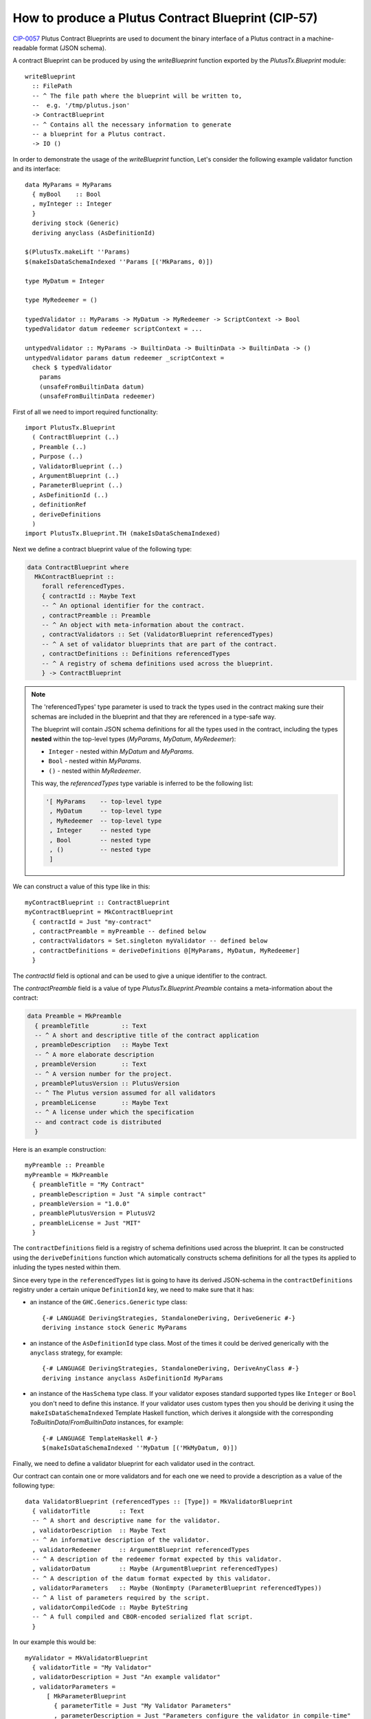 .. highlight:: haskell
.. _exporting_a_blueprint:

How to produce a Plutus Contract Blueprint (CIP-57)
===================================================

`CIP-0057`_ Plutus Contract Blueprints are used to document the binary interface of a
Plutus contract in a machine-readable format (JSON schema).

A contract Blueprint can be produced by using the
`writeBlueprint` function exported by the `PlutusTx.Blueprint` module::

   writeBlueprint
     :: FilePath
     -- ^ The file path where the blueprint will be written to,
     --  e.g. '/tmp/plutus.json'
     -> ContractBlueprint
     -- ^ Contains all the necessary information to generate 
     -- a blueprint for a Plutus contract.
     -> IO ()

In order to demonstrate the usage of the `writeBlueprint` function,
Let's consider the following example validator function and its interface::

  data MyParams = MyParams
    { myBool    :: Bool
    , myInteger :: Integer
    }
    deriving stock (Generic)
    deriving anyclass (AsDefinitionId)

  $(PlutusTx.makeLift ''Params)
  $(makeIsDataSchemaIndexed ''Params [('MkParams, 0)])
    
  type MyDatum = Integer

  type MyRedeemer = ()

  typedValidator :: MyParams -> MyDatum -> MyRedeemer -> ScriptContext -> Bool
  typedValidator datum redeemer scriptContext = ... 

  untypedValidator :: MyParams -> BuiltinData -> BuiltinData -> BuiltinData -> ()
  untypedValidator params datum redeemer _scriptContext =
    check $ typedValidator
      params
      (unsafeFromBuiltinData datum)
      (unsafeFromBuiltinData redeemer)

First of all we need to import required functionality::

  import PlutusTx.Blueprint
    ( ContractBlueprint (..)
    , Preamble (..)
    , Purpose (..)
    , ValidatorBlueprint (..)
    , ArgumentBlueprint (..)
    , ParameterBlueprint (..)
    , AsDefinitionId (..)
    , definitionRef
    , deriveDefinitions
    )
  import PlutusTx.Blueprint.TH (makeIsDataSchemaIndexed) 

Next we define a contract blueprint value of the following type:

.. code-block:: haskell

  data ContractBlueprint where
    MkContractBlueprint ::
      forall referencedTypes.
      { contractId :: Maybe Text
      -- ^ An optional identifier for the contract.
      , contractPreamble :: Preamble
      -- ^ An object with meta-information about the contract.
      , contractValidators :: Set (ValidatorBlueprint referencedTypes)
      -- ^ A set of validator blueprints that are part of the contract.
      , contractDefinitions :: Definitions referencedTypes
      -- ^ A registry of schema definitions used across the blueprint.
      } -> ContractBlueprint

.. note::

    The 'referencedTypes' type parameter is used to track the types used in the contract
    making sure their schemas are included in the blueprint and that they are referenced
    in a type-safe way.

    The blueprint will contain JSON schema definitions for all the types used in the contract,
    including the types **nested** within the top-level types (`MyParams`, `MyDatum`, `MyRedeemer`):

    * ``Integer`` - nested within `MyDatum` and `MyParams`.
    * ``Bool`` - nested within `MyParams`.
    * ``()`` - nested within `MyRedeemer`.

    This way, the `referencedTypes` type variable is inferred to be the following list:

    .. code-block:: haskell
      
      '[ MyParams    -- top-level type
       , MyDatum     -- top-level type
       , MyRedeemer  -- top-level type 
       , Integer     -- nested type
       , Bool        -- nested type
       , ()          -- nested type
       ]

We can construct a value of this type like in this::
  
  myContractBlueprint :: ContractBlueprint 
  myContractBlueprint = MkContractBlueprint
    { contractId = Just "my-contract"
    , contractPreamble = myPreamble -- defined below
    , contractValidators = Set.singleton myValidator -- defined below
    , contractDefinitions = deriveDefinitions @[MyParams, MyDatum, MyRedeemer]
    }

The `contractId` field is optional and can be used to give a unique identifier to the contract.  

The `contractPreamble` field is a value of type `PlutusTx.Blueprint.Preamble` 
contains a meta-information about the contract:

.. code-block:: haskell

  data Preamble = MkPreamble
    { preambleTitle         :: Text
    -- ^ A short and descriptive title of the contract application
    , preambleDescription   :: Maybe Text
    -- ^ A more elaborate description
    , preambleVersion       :: Text
    -- ^ A version number for the project.
    , preamblePlutusVersion :: PlutusVersion
    -- ^ The Plutus version assumed for all validators
    , preambleLicense       :: Maybe Text
    -- ^ A license under which the specification
    -- and contract code is distributed
    }

Here is an example construction::

  myPreamble :: Preamble
  myPreamble = MkPreamble
    { preambleTitle = "My Contract"
    , preambleDescription = Just "A simple contract"
    , preambleVersion = "1.0.0"
    , preamblePlutusVersion = PlutusV2
    , preambleLicense = Just "MIT"
    }

The ``contractDefinitions`` field is a registry of schema definitions used across the blueprint.
It can be constructed using the ``deriveDefinitions`` function which automatically
constructs schema definitions for all the types its applied to inluding the types
nested within them.

Since every type in the ``referencedTypes`` list is going to have its derived JSON-schema in the
``contractDefinitions`` registry under a certain unique ``DefinitionId`` key, we need to make sure
that it has:

* an instance of the ``GHC.Generics.Generic`` type class::

    {-# LANGUAGE DerivingStrategies, StandaloneDeriving, DeriveGeneric #-}
    deriving instance stock Generic MyParams

* an instance of the ``AsDefinitionId`` type class. Most of the times it could be derived
  generically with the ``anyclass`` strategy, for example::

    {-# LANGUAGE DerivingStrategies, StandaloneDeriving, DeriveAnyClass #-}
    deriving instance anyclass AsDefinitionId MyParams
    
* an instance of the ``HasSchema`` type class. If your validator exposes standard supported types
  like ``Integer`` or ``Bool`` you don't need to define this instance. If your validator uses
  custom types then you should be deriving it using the ``makeIsDataSchemaIndexed`` Template Haskell function,
  which derives it alongside with the corresponding `ToBuiltinData`/`FromBuiltinData` instances,
  for example::

    {-# LANGUAGE TemplateHaskell #-}
    $(makeIsDataSchemaIndexed ''MyDatum [('MkMyDatum, 0)])


Finally, we need to define a validator blueprint for each validator used in the contract.

Our contract can contain one or more validators and for each one we need to provide
a description as a value of the following type::

  data ValidatorBlueprint (referencedTypes :: [Type]) = MkValidatorBlueprint
    { validatorTitle        :: Text
    -- ^ A short and descriptive name for the validator.
    , validatorDescription  :: Maybe Text
    -- ^ An informative description of the validator.
    , validatorRedeemer     :: ArgumentBlueprint referencedTypes
    -- ^ A description of the redeemer format expected by this validator.
    , validatorDatum        :: Maybe (ArgumentBlueprint referencedTypes)
    -- ^ A description of the datum format expected by this validator.
    , validatorParameters   :: Maybe (NonEmpty (ParameterBlueprint referencedTypes))
    -- ^ A list of parameters required by the script.
    , validatorCompiledCode :: Maybe ByteString
    -- ^ A full compiled and CBOR-encoded serialized flat script.
    }

In our example this would be::

  myValidator = MkValidatorBlueprint
    { validatorTitle = "My Validator"
    , validatorDescription = Just "An example validator"
    , validatorParameters =
        [ MkParameterBlueprint
          { parameterTitle = Just "My Validator Parameters"
          , parameterDescription = Just "Parameters configure the validator in compile-time"
          , parameterPurpose = Set.singleton Spend
          , parameterSchema = definitionRef @MyParams
          }
        ]
    , validatorRedeemer =
        MkArgumentBlueprint
          { argumentTitle = Just "My Redeemer"
          , argumentDescription = Just "A redeemer that does something awesome"
          , argumentPurpose = Set.fromList [Spend, Mint]
          , argumentSchema = definitionRef @MyRedeemer
          }
    , validatorDatum = Just
        MkArgumentBlueprint
          { argumentTitle = Just "My Datum"
          , argumentDescription = Just "A datum that contains something awesome"
          , argumentPurpose = Set.singleton Spend
          , argumentSchema = definitionRef @MyDatum
          }
    , validatorCompiledCode = Nothing -- you can optionally provide the compiled code here
    }

The ``definitionRef`` function is used to reference a schema definition of a given type. It is 
smart enough to discover the schema definition from the ``referencedType`` list and 
fails to compile if the referenced type is not included.

With all the pieces in place, we can now write the blueprint to a file::

  writeBlueprint "/tmp/plutus.json" myContractBlueprint

Annotations
-----------

Any `CIP-0057`_ blueprint type definition may include `optional keywords`_ to provide
additional information:

* title
* description
* $comment

Its possible to add these keywords to a Blueprint type definition by annotating the
Haskell type from which its derived with a corresponding annotation:

* ``SchemaTitle`` 
* ``SchemaDescription``
* ``SchemaComment``

For example, to add a title and description to the ``MyParams`` type,
we can use the ``SchemaTitle`` and ``SchemaDescription`` annotations::

  {-# ANN type MyParams (SchemaTitle "Title for the MyParams definition") #-}
  {-# ANN type MyParams (SchemaDescription "Description for the MyParams definition") #-}
  data MyParams = MyParams { myBool :: Bool, myInteger :: Integer }

results in the following JSON schema definition:

.. code-block:: json

  {
    "title": "Title for the MyParams definition",
    "description": "Description for the MyParams definition",
    "dataType": "constructor",
    "fields": [
      { "$ref": "#/definitions/Bool" },
      { "$ref": "#/definitions/Integer" }
    ],
    "index": 0
  }

For sum-types its possible to annotate constructors::

  {-# ANN R1 (SchemaComment "Left" ) #-}
  {-# ANN R2 (SchemaComment "Right") #-}
  data MyRedeemer = R1 | R2

to produce the JSON schema definition:

.. code-block:: json

  {
    "oneOf": [
      {
        "$comment": "Left",
        "dataType": "constructor",
        "fields": [],
        "index": 0
      },
      {
        "$comment": "Right",
        "dataType": "constructor",
        "fields": [],
        "index": 1
      }
    ]
  }

.. note::
  You can find a more elaborate example of a contract blueprint in the ``Blueprint.Tests``
  module of the plutus repository.

.. _CIP-0057: https://cips.cardano.org/cip/CIP-0057
.. _optional keywords: https://cips.cardano.org/cip/CIP-0057#for-any-data-type
